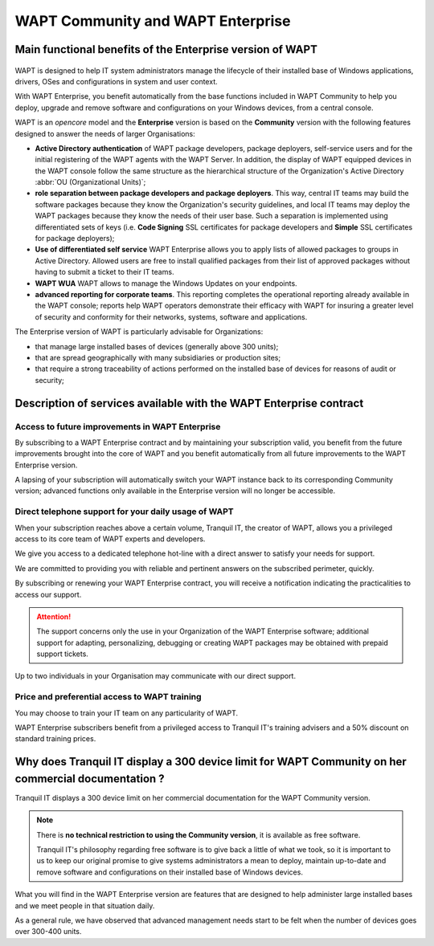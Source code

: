 .. Reminder for header structure :
   Niveau 1 : ====================
   Niveau 2 : --------------------
   Niveau 3 : ++++++++++++++++++++
   Niveau 4 : """"""""""""""""""""
   Niveau 5 : ^^^^^^^^^^^^^^^^^^^^

.. meta::
    :description: WAPT Community and WAPT Enterprise
    :keywords: WAPT Community, WAPT Enterprise, WAPT, documentation

.. _WAPT_Enterprise:

WAPT Community and WAPT Enterprise
==================================

Main functional benefits of the Enterprise version of WAPT
----------------------------------------------------------

.. figure:: wapt_enterprise.png
   :align: center
   :alt: Logo WAPT Enterprise

WAPT is designed to help IT system administrators manage the lifecycle
of their installed base of Windows applications, drivers, OSes
and configurations in system and user context.

With WAPT Enterprise, you benefit automatically from the base functions
included in WAPT Community to help you deploy, upgrade and remove software
and configurations on your Windows devices, from a central console.

WAPT is an *opencore* model and the **Enterprise** version is based
on the **Community** version with the following features designed
to answer the needs of larger Organisations:

* **Active Directory authentication** of WAPT package developers,
  package deployers, self-service users and for the initial registering
  of the WAPT agents with the WAPT Server. In addition, the display
  of WAPT equipped devices in the WAPT console follow the same structure
  as the hierarchical structure of the Organization's Active Directory
  :abbr:`OU (Organizational Units)`;

* **role separation between package developers and package deployers**.
  This way, central IT teams may build the software packages because they know
  the Organization's security guidelines, and local IT teams may deploy
  the WAPT packages because they know the needs of their user base.
  Such a separation is implemented using differentiated sets of keys
  (i.e. **Code Signing** SSL certificates for package developers and **Simple**
  SSL certificates for package deployers);

* **Use of differentiated self service**
  WAPT Enterprise allows you to apply lists of allowed packages
  to groups in Active Directory.
  Allowed users are free to install qualified packages from their list
  of approved packages without having to submit a ticket to their IT teams.

* **WAPT WUA**
  WAPT allows to manage the Windows Updates on your endpoints.

* **advanced reporting for corporate teams**.
  This reporting completes the operational reporting already available
  in the WAPT console; reports help WAPT operators demonstrate their efficacy
  with WAPT for insuring a greater level of security and conformity
  for their networks, systems, software and applications.

The Enterprise version of WAPT is particularly advisable for Organizations:

* that manage large installed bases of devices (generally above 300 units);

* that are spread geographically with many subsidiaries or production sites;

* that require a strong traceability of actions performed on the installed base
  of devices for reasons of audit or security;

Description of services available with the WAPT Enterprise contract
-------------------------------------------------------------------

Access to future improvements in WAPT Enterprise
++++++++++++++++++++++++++++++++++++++++++++++++

By subscribing to a WAPT Enterprise contract and by maintaining
your subscription valid, you benefit from the future improvements brought into
the core of WAPT and you benefit automatically from all future improvements
to the WAPT Enterprise version.

A lapsing of your subscription will automatically switch your WAPT instance
back to its corresponding Community version; advanced functions only available
in the Enterprise version will no longer be accessible.

Direct telephone support for your daily usage of WAPT
+++++++++++++++++++++++++++++++++++++++++++++++++++++

When your subscription reaches above a certain volume, Tranquil IT, the creator
of WAPT, allows you a privileged access to its core team of WAPT experts
and developers.

We give you access to a dedicated telephone hot-line with a direct answer
to satisfy your needs for support.

We are committed to providing you with reliable and pertinent answers
on the subscribed perimeter, quickly.

By subscribing or renewing your WAPT Enterprise contract, you will receive
a notification indicating the practicalities to access our support.

.. attention::

  The support concerns only the use in your Organization
  of the WAPT Enterprise software; additional support for adapting,
  personalizing, debugging or creating WAPT packages may be obtained
  with prepaid support tickets.

Up to two individuals in your Organisation may communicate
with our direct support.

Price and preferential access to WAPT training
++++++++++++++++++++++++++++++++++++++++++++++

You may choose to train your IT team on any particularity of WAPT.

WAPT Enterprise subscribers benefit from a privileged access to Tranquil IT's
training advisers and a 50% discount on standard training prices.

Why does Tranquil IT display a 300 device limit for WAPT Community on her commercial documentation ?
----------------------------------------------------------------------------------------------------

Tranquil IT displays a 300 device limit on her commercial documentation
for the WAPT Community version.

.. note::

  There is **no technical restriction to using the Community version**,
  it is available as free software.

  Tranquil IT's philosophy regarding free software is to give back a little
  of what we took, so it is important to us to keep our original promise
  to give systems administrators a mean to deploy, maintain up-to-date
  and remove software and configurations on their installed base
  of Windows devices.

What you will find in the WAPT Enterprise version are features
that are designed to help administer large installed bases and we meet people
in that situation daily.

As a general rule, we have observed that advanced management needs start
to be felt when the number of devices goes over 300-400 units.
